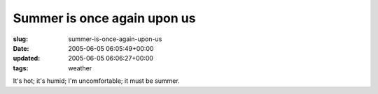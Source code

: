 Summer is once again upon us
============================

:slug: summer-is-once-again-upon-us
:date: 2005-06-05 06:05:49+00:00
:updated: 2005-06-05 06:06:27+00:00
:tags: weather

It's hot; it's humid; I'm uncomfortable; it must be summer.
